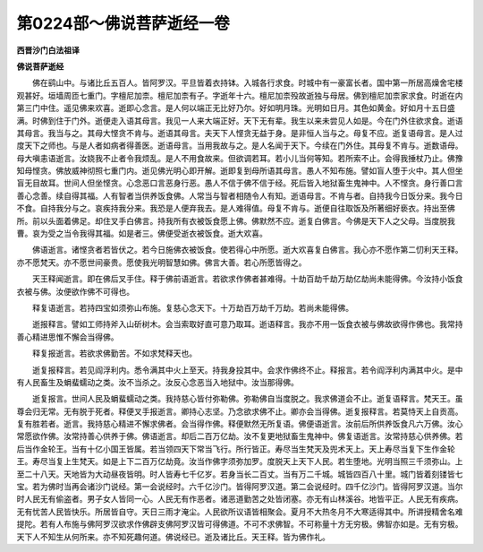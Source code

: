 第0224部～佛说菩萨逝经一卷
==============================

**西晋沙门白法祖译**

**佛说菩萨逝经**


　　佛在鹞山中。与诸比丘五百人。皆阿罗汉。平旦皆着衣持钵。入城各行求食。时城中有一豪富长者。国中第一所居高燥舍宅楼观甚好。垣墙周匝七重门。字檀尼加柰。檀尼加柰有子。字逝年十六。檀尼加柰殁故逝独与母居。佛到檀尼加柰家求食。时逝在内第三门中住。遥见佛来欢喜。逝即心念言。是人何以端正无比好乃尔。好如明月珠。光明如日月。其色如黄金。好如月十五日盛满。时佛到住于门外。逝便走入语其母言。我见一人来大端正好。天下无有辈。我生以来未尝见人如是。今在门外住欲求食。逝语其母言。我当与之。其母大悭贪不肯与。逝语其母言。夫天下人悭贪无益于身。是非恒人当与之。母复不应。逝复语母言。是人过度天下之师也。与是人者如病者得善医。逝语母言。当用我故与之。是人名闻于天下。今续在门外住。其母复不肯与。逝数语母。母大嗔恚语逝言。汝娆我不止者令我烦乱。是人不用食故来。但欲调若耳。若小儿当何等知。若所索不止。会得我捶杖乃止。佛豫知母悭贪。佛放威神彻照七重门内。逝见佛光明心即开解。逝即复到母所语其母言。愚人不知布施。譬如盲人堕于火中。其人但坐盲无目故耳。世间人但坐悭贪。心念恶口言恶身行恶。愚人不信于佛不信于经。死后皆入地狱畜生鬼神中。人不悭贪。身行善口言善心念善。续自得其福。人有智者当供养饭食佛。人常当与智者相随令人有知。逝语母言。不肯与者。自持我今日饭分来。我今日不食。自持我分与之。哀疾持我分来。我恐是人便弃我去。是人难得值。母复不肯与。逝便自往取饭及所著细好亵衣。持出至佛所。前以头面着佛足。却住叉手白佛言。持我所有衣被饭食愿上佛。佛默然不应。逝复白佛言。今佛是天下人之父母。当度脱我曹。哀为受之当令我得其福。如是者三。佛便受逝衣被饭食。逝大欢喜。

　　佛语逝言。诸悭贪者若皆伏之。若今日施佛衣被饭食。使若得心中所愿。逝大欢喜复白佛言。我心亦不愿作第二忉利天王释。亦不愿梵天。亦不愿世间豪贵。愿使我光明智慧如佛。佛言大善。若心所愿皆得之。

　　天王释闻逝言。即在佛后叉手住。释于佛前语逝言。若欲求作佛者甚难得。十劫百劫千劫万劫亿劫尚未能得佛。今汝持小饭食衣被与佛。汝便欲作佛不可得也。

　　释复语逝言。若持四宝如须弥山布施。复慈心念天下。十万劫百万劫千万劫。若尚未能得佛。

　　逝报释言。譬如工师持斧入山斫树木。会当索取好直可意乃取耳。逝语释言。我亦不用一饭食衣被与佛故欲得作佛也。我常持善心精进思惟不懈会当得佛。

　　释复报逝言。若欲求佛勤苦。不如求梵释天也。

　　逝复报释言。若见阎浮利内。悉令满其中火上至天。持我身投其中。会求作佛终不止。释报言。若令阎浮利内满其中火。是中有人民畜生及蜎蜚蠕动之类。汝不当杀之。汝反心念恶当入地狱中。汝当那得佛。

　　逝复报言。世间人民及蜎蜚蠕动之类。我持慈心皆付弥勒佛。弥勒佛自当度脱之。我求佛道会不止。逝复语释言。梵天王。虽尊会归无常。无有脱于死者。释便叉手报逝言。卿持心志坚。乃念欲求佛不止。卿亦会当得佛。逝复报释言。若莫恃天上自贡高。复有胜若者。逝言。我持慈心精进不懈求佛者。会当得作佛。释便默然无所复语。佛便语逝言。汝前后所供养饭食凡六万佛。汝心常愿欲作佛。汝常持善心供养于佛。佛语逝言。却后二百万亿劫。汝不复更地狱畜生鬼神中。佛复语逝言。汝常持慈心供养佛。若后当作金轮王。当有十亿小国王皆属。若当领四天下常当飞行。所行皆正。寿尽当生梵天及兜术天上。天上寿尽当复下生作金轮王。寿尽当复上生梵天。如是上下二百万亿劫竟。汝当作佛字须弥加罗。度脱天上天下人民。若生堕地。光明当照三千须弥山。上至二十八天。天地皆为大动昼夜皆明。时人皆寿七千亿岁。若身当长二百丈。当有万二千城。城皆四百八十里。城门皆着刻镂皆七宝。若为佛时当再会诸沙门说经。第一会说经时。六千亿沙门。皆得阿罗汉道。第二会说经时。四千亿沙门。皆得阿罗汉道。当尔时人民无有偷盗者。男子女人皆同一心。人民无有作恶者。诸恶道勤苦之处皆闭塞。亦无有山林溪谷。地皆平正。人民无有疾病。无有忧苦人民皆快乐。所居皆自守。天日三雨才淹尘。人民欲所议语皆相聚会。夏月不大热冬月不大寒适得其中。所讲授精舍名难提陀。若有人布施与佛阿罗汉欲求作佛辟支佛阿罗汉皆可得佛道。不可不求佛智。不可称量十方无穷极。佛智亦如是。无有穷极。天下人不知生从何所来。亦不知死趣何道。佛说经已。逝及诸比丘。天王释。皆为佛作礼。
